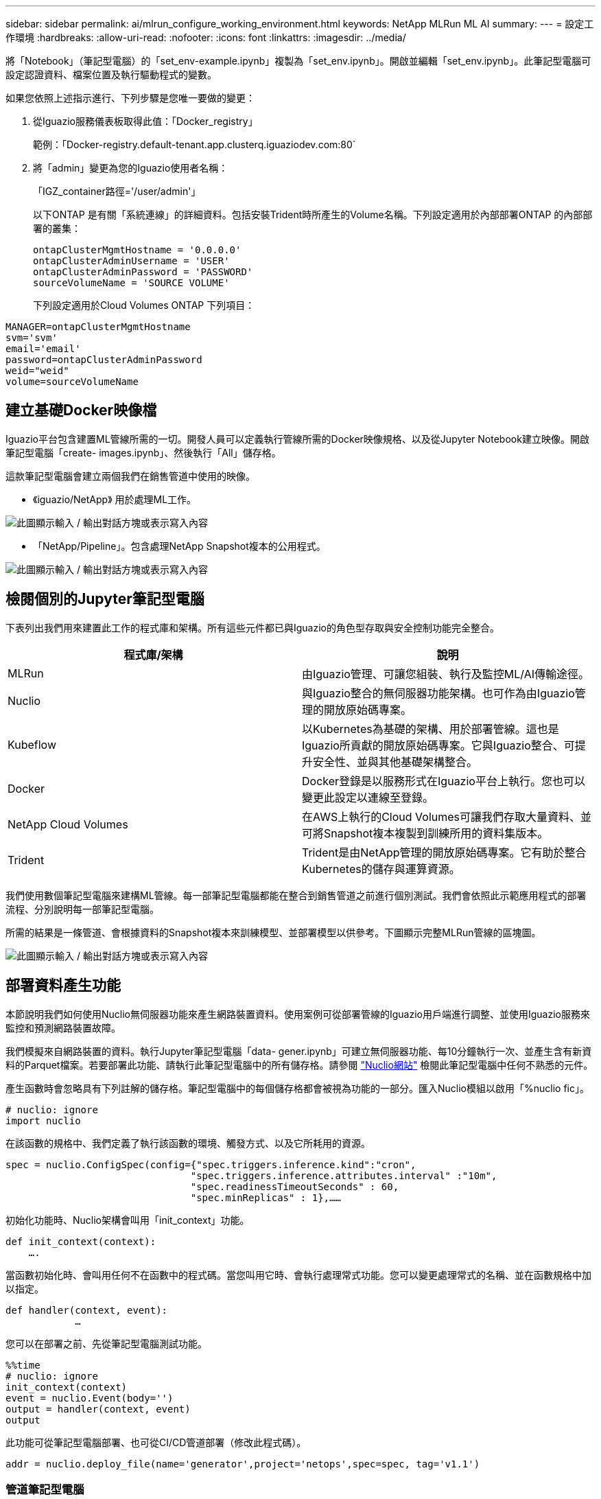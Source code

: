 ---
sidebar: sidebar 
permalink: ai/mlrun_configure_working_environment.html 
keywords: NetApp MLRun ML AI 
summary:  
---
= 設定工作環境
:hardbreaks:
:allow-uri-read: 
:nofooter: 
:icons: font
:linkattrs: 
:imagesdir: ../media/


[role="lead"]
將「Notebook」（筆記型電腦）的「set_env-example.ipynb」複製為「set_env.ipynb」。開啟並編輯「set_env.ipynb」。此筆記型電腦可設定認證資料、檔案位置及執行驅動程式的變數。

如果您依照上述指示進行、下列步驟是您唯一要做的變更：

. 從Iguazio服務儀表板取得此值：「Docker_registry」
+
範例：「Docker-registry.default-tenant.app.clusterq.iguaziodev.com:80`

. 將「admin」變更為您的Iguazio使用者名稱：
+
「IGZ_container路徑='/user/admin'」

+
以下ONTAP 是有關「系統連線」的詳細資料。包括安裝Trident時所產生的Volume名稱。下列設定適用於內部部署ONTAP 的內部部署的叢集：

+
....
ontapClusterMgmtHostname = '0.0.0.0'
ontapClusterAdminUsername = 'USER'
ontapClusterAdminPassword = 'PASSWORD'
sourceVolumeName = 'SOURCE VOLUME'
....
+
下列設定適用於Cloud Volumes ONTAP 下列項目：



....
MANAGER=ontapClusterMgmtHostname
svm='svm'
email='email'
password=ontapClusterAdminPassword
weid="weid"
volume=sourceVolumeName
....


== 建立基礎Docker映像檔

Iguazio平台包含建置ML管線所需的一切。開發人員可以定義執行管線所需的Docker映像規格、以及從Jupyter Notebook建立映像。開啟筆記型電腦「create- images.ipynb」、然後執行「All」儲存格。

這款筆記型電腦會建立兩個我們在銷售管道中使用的映像。

* 《iguazio/NetApp》 用於處理ML工作。


image:mlrun_image13.png["此圖顯示輸入 / 輸出對話方塊或表示寫入內容"]

* 「NetApp/Pipeline」。包含處理NetApp Snapshot複本的公用程式。


image:mlrun_image14.png["此圖顯示輸入 / 輸出對話方塊或表示寫入內容"]



== 檢閱個別的Jupyter筆記型電腦

下表列出我們用來建置此工作的程式庫和架構。所有這些元件都已與Iguazio的角色型存取與安全控制功能完全整合。

|===
| 程式庫/架構 | 說明 


| MLRun | 由Iguazio管理、可讓您組裝、執行及監控ML/AI傳輸途徑。 


| Nuclio | 與Iguazio整合的無伺服器功能架構。也可作為由Iguazio管理的開放原始碼專案。 


| Kubeflow | 以Kubernetes為基礎的架構、用於部署管線。這也是Iguazio所貢獻的開放原始碼專案。它與Iguazio整合、可提升安全性、並與其他基礎架構整合。 


| Docker | Docker登錄是以服務形式在Iguazio平台上執行。您也可以變更此設定以連線至登錄。 


| NetApp Cloud Volumes | 在AWS上執行的Cloud Volumes可讓我們存取大量資料、並可將Snapshot複本複製到訓練所用的資料集版本。 


| Trident | Trident是由NetApp管理的開放原始碼專案。它有助於整合Kubernetes的儲存與運算資源。 
|===
我們使用數個筆記型電腦來建構ML管線。每一部筆記型電腦都能在整合到銷售管道之前進行個別測試。我們會依照此示範應用程式的部署流程、分別說明每一部筆記型電腦。

所需的結果是一條管道、會根據資料的Snapshot複本來訓練模型、並部署模型以供參考。下圖顯示完整MLRun管線的區塊圖。

image:mlrun_image15.png["此圖顯示輸入 / 輸出對話方塊或表示寫入內容"]



== 部署資料產生功能

本節說明我們如何使用Nuclio無伺服器功能來產生網路裝置資料。使用案例可從部署管線的Iguazio用戶端進行調整、並使用Iguazio服務來監控和預測網路裝置故障。

我們模擬來自網路裝置的資料。執行Jupyter筆記型電腦「data- gener.ipynb」可建立無伺服器功能、每10分鐘執行一次、並產生含有新資料的Parquet檔案。若要部署此功能、請執行此筆記型電腦中的所有儲存格。請參閱 https://nuclio.io/["Nuclio網站"^] 檢閱此筆記型電腦中任何不熟悉的元件。

產生函數時會忽略具有下列註解的儲存格。筆記型電腦中的每個儲存格都會被視為功能的一部分。匯入Nuclio模組以啟用「%nuclio fic」。

....
# nuclio: ignore
import nuclio
....
在該函數的規格中、我們定義了執行該函數的環境、觸發方式、以及它所耗用的資源。

....
spec = nuclio.ConfigSpec(config={"spec.triggers.inference.kind":"cron",
                                "spec.triggers.inference.attributes.interval" :"10m",
                                "spec.readinessTimeoutSeconds" : 60,
                                "spec.minReplicas" : 1},……
....
初始化功能時、Nuclio架構會叫用「init_context」功能。

....
def init_context(context):
    ….
....
當函數初始化時、會叫用任何不在函數中的程式碼。當您叫用它時、會執行處理常式功能。您可以變更處理常式的名稱、並在函數規格中加以指定。

....
def handler(context, event):
            …
....
您可以在部署之前、先從筆記型電腦測試功能。

....
%%time
# nuclio: ignore
init_context(context)
event = nuclio.Event(body='')
output = handler(context, event)
output
....
此功能可從筆記型電腦部署、也可從CI/CD管道部署（修改此程式碼）。

....
addr = nuclio.deploy_file(name='generator',project='netops',spec=spec, tag='v1.1')
....


=== 管道筆記型電腦

這些筆記型電腦不應個別執行此設定。這只是對每個筆記型電腦的審查。我們將它們視為管道的一部分。若要個別執行、請檢閱MLRun文件、以Kubernetes工作的形式執行。



=== Snap_CV.ipynb

此筆記型電腦會在管線開始時處理Cloud Volume Snapshot複本。它會將磁碟區名稱傳遞給管線內容。此筆記型電腦會叫用Shell指令碼來處理Snapshot複本。在管線中執行時、執行內容會包含變數、以協助找出執行所需的所有檔案。撰寫此程式碼時、開發人員不必擔心執行程式碼的容器中的檔案位置。如稍後所述、此應用程式會隨其所有相依性一起部署、而且是提供執行內容的管線參數定義。

....
command = os.path.join(context.get_param('APP_DIR'),"snap_cv.sh")
....
建立的Snapshot複本位置會放置在MLRun內容中、供管線中的步驟使用。

....
context.log_result('snapVolumeDetails',snap_path)
....
接下來的三部筆記型電腦會平行執行。



=== 資料準備：ipynb

原始指標必須轉變為功能、才能進行模型訓練。此筆記型電腦會從Snapshot目錄讀取原始指標、並將模型訓練功能寫入NetApp Volume。

在管線內容中執行時、輸入「DAAT_DIR」會包含Snapshot複本位置。

....
metrics_table = os.path.join(str(mlruncontext.get_input('DATA_DIR', os.getenv('DATA_DIR','/netpp'))),
                             mlruncontext.get_param('metrics_table', os.getenv('metrics_table','netops_metrics_parquet')))
....


=== 描述.ipynb

為了視覺化傳入的度量、我們部署了一個管線步驟、提供可透過Kubeflow和MLRun UI取得的繪圖和圖表。每次執行都有其專屬版本的視覺化工具。

....
ax.set_title("features correlation")
plt.savefig(os.path.join(base_path, "plots/corr.png"))
context.log_artifact(PlotArtifact("correlation",  body=plt.gcf()), local_path="plots/corr.html")
....


=== Deploy功能.ipynb

我們持續監控指標、以尋找異常狀況。這款筆記型電腦會建立一個無伺服器功能、產生在傳入度量上執行預測所需的功能。此筆記型電腦會啟動功能的建立。功能代碼位於筆記型電腦「data- prep.ipynb」中。請注意、我們使用同一部筆記型電腦做為此目的的管道步驟。



=== 訓練.ipynb

建立這些功能之後、我們便開始進行模型訓練。此步驟的輸出是用於推斷的模型。我們也會收集統計資料、以追蹤每次執行（實驗）。

例如、下列命令會在該實驗的內容中輸入準確度分數。此值可在Kubeflow和MLRun中看到。

....
context.log_result(‘accuracy’,score)
....


=== deploy推論函數.ipynb

管道的最後一步是將模型部署為無伺服器功能、以便持續推斷。此筆記型電腦會啟動建立在「nuclio-inertere-fuite.ipynb」中定義的無伺服器功能。



== 審查及建置管道

在管線中執行所有的筆記型電腦、可持續執行實驗、根據新的指標來重新評估模型的準確度。首先、開啟「pipe.ipynb」筆記型電腦。我們將帶您詳細瞭解NetApp與Iguazio如何簡化這項ML管線的部署。

我們使用MLRun為管線的每個步驟提供背景資料並處理資源分配。MLRun API服務在Iguazio平台上執行、是與Kubernetes資源互動的點。每個開發人員都無法直接要求資源；API會處理要求並啟用存取控制。

....
# MLRun API connection definition
mlconf.dbpath = 'http://mlrun-api:8080'
....
該管道可與NetApp Cloud Volumes和內部部署Volume搭配使用。我們打造此示範影片來使用Cloud Volumes、但您可以在程式碼中看到可在內部部署執行的選項。

....
# Initialize the NetApp snap fucntion once for all functions in a notebook
if [ NETAPP_CLOUD_VOLUME ]:
    snapfn = code_to_function('snap',project='NetApp',kind='job',filename="snap_cv.ipynb").apply(mount_v3io())
    snap_params = {
    "metrics_table" : metrics_table,
    "NETAPP_MOUNT_PATH" : NETAPP_MOUNT_PATH,
    'MANAGER' : MANAGER,
    'svm' : svm,
    'email': email,
    'password': password ,
    'weid': weid,
    'volume': volume,
    "APP_DIR" : APP_DIR
       }
else:
    snapfn = code_to_function('snap',project='NetApp',kind='job',filename="snapshot.ipynb").apply(mount_v3io())
….
snapfn.spec.image = docker_registry + '/netapp/pipeline:latest'
snapfn.spec.volume_mounts = [snapfn.spec.volume_mounts[0],netapp_volume_mounts]
      snapfn.spec.volumes = [ snapfn.spec.volumes[0],netapp_volumes]
....
將Jupyter筆記型電腦轉變成Kubeflow步驟所需的第一個行動、就是將程式碼變成功能。某項功能具備執行該筆記型電腦所需的所有規格。當您向下捲動筆記本時、您會看到我們為管道中的每個步驟定義了功能。

|===
| 筆記型電腦的一部分 | 說明 


| <code_to功能>（MLRun模組的一部分） | 功能名稱：專案名稱。用於組織所有專案成品。這可在MLRun UI中看到。種類。在此案例中、Kubernetes工作。這可能是dask、MPI、走勢8等等。如需詳細資訊、請參閱MLRun文件。檔案：筆記型電腦的名稱。這也可以是Git（HTTP）中的位置。 


| 映像 | 我們在這個步驟中使用的Docker映像檔名稱。我們先前使用cree-image.ipynb系列筆記型電腦來建立這個應用程式。 


| Volume_掛 載與磁碟區 | 執行時掛載NetApp Cloud Volume的詳細資料。 
|===
我們也定義步驟的參數。

....
params={   "FEATURES_TABLE":FEATURES_TABLE,
           "SAVE_TO" : SAVE_TO,
           "metrics_table" : metrics_table,
           'FROM_TSDB': 0,
           'PREDICTIONS_TABLE': PREDICTIONS_TABLE,
           'TRAIN_ON_LAST': '1d',
           'TRAIN_SIZE':0.7,
           'NUMBER_OF_SHARDS' : 4,
           'MODEL_FILENAME' : 'netops.v3.model.pickle',
           'APP_DIR' : APP_DIR,
           'FUNCTION_NAME' : 'netops-inference',
           'PROJECT_NAME' : 'netops',
           'NETAPP_SIM' : NETAPP_SIM,
           'NETAPP_MOUNT_PATH': NETAPP_MOUNT_PATH,
           'NETAPP_PVC_CLAIM' : NETAPP_PVC_CLAIM,
           'IGZ_CONTAINER_PATH' : IGZ_CONTAINER_PATH,
           'IGZ_MOUNT_PATH' : IGZ_MOUNT_PATH
            }
....
為所有步驟定義功能之後、您就可以建構管線。我們使用「kfp"模組來定義這個定義。使用MLRun與自行建置的差異在於編碼的簡化與縮短。

我們定義的功能會使用MLRun的「AS步驟」功能、變成步驟元件。



=== Snapshot步驟定義

啟動Snapshot功能、輸出及掛載v3io作為來源：

....
snap = snapfn.as_step(NewTask(handler='handler',params=snap_params),
name='NetApp_Cloud_Volume_Snapshot',outputs=['snapVolumeDetails','training_parquet_file']).apply(mount_v3io())
....
|===
| 參數 | 詳細資料 


| 新工作 | newtask是函數執行的定義。 


| （MLRun模組） | 處理常式：要叫用的Python函數名稱。我們在筆記型電腦中使用名稱處理常式、但這不是必要的。參數。傳遞給執行的參數。在程式碼中、我們使用context.Get_param（「參數」）來取得值。 


| AS步驟 | 名稱。Kubeflow管道步驟名稱。輸出。這些是步驟在完成時新增至字典的值。請參閱Snap_CV.ipynb系列筆記型電腦。mount_v3io()。這會設定執行管線之使用者要掛載/User的步驟。 
|===
....
prep = data_prep.as_step(name='data-prep', handler='handler',params=params,
                          inputs = {'DATA_DIR': snap.outputs['snapVolumeDetails']} ,
                          out_path=artifacts_path).apply(mount_v3io()).after(snap)
....
|===
| 參數 | 詳細資料 


| 輸入 | 您可以將前一個步驟的輸出傳送到一個步驟。在這種情況下、snap.outputs [snapVolume Details]是我們在Snapshot步驟上建立的Snapshot複本名稱。 


| Out_path | 放置使用MLRun模組log_act件 產生成品的位置。 
|===
您可以從上到下執行「pipele.ipynb」。然後、您可以從Iguazio儀表板前往「Pipines」（管路）索引標籤、以監控Iguazio儀表板「Pipines」（管路）索引標籤中顯示的進度。

image:mlrun_image16.png["此圖顯示輸入 / 輸出對話方塊或表示寫入內容"]

由於我們在每次路跑中都記錄訓練步驟的準確度、因此每次實驗都有精準度的記錄、如訓練準確度記錄所示。

image:mlrun_image17.png["此圖顯示輸入 / 輸出對話方塊或表示寫入內容"]

如果您選取Snapshot步驟、就會看到用於執行此實驗的Snapshot複本名稱。

image:mlrun_image18.png["此圖顯示輸入 / 輸出對話方塊或表示寫入內容"]

所述步驟具有視覺成品、可用來探索我們使用的指標。您可以展開以檢視完整繪圖、如下圖所示。

image:mlrun_image19.png["此圖顯示輸入 / 輸出對話方塊或表示寫入內容"]

MLRun API資料庫也會追蹤各專案所組織之每個執行的輸入、輸出和成品。下列影像提供每個掃描的輸入、輸出和成品範例。

image:mlrun_image20.png["此圖顯示輸入 / 輸出對話方塊或表示寫入內容"]

我們會針對每項工作儲存其他詳細資料。

image:mlrun_image21.png["此圖顯示輸入 / 輸出對話方塊或表示寫入內容"]

關於MLRun的資訊比本文件所涵蓋的資訊更多。所有成品（包括步驟和功能的定義）都可儲存至API資料庫、版本控制、個別或完整的專案來叫用。專案也可儲存並推送至Git供日後使用。我們鼓勵您在上深入瞭解 https://github.com/mlrun/mlrun["MLRun GitHub網站"^]。
